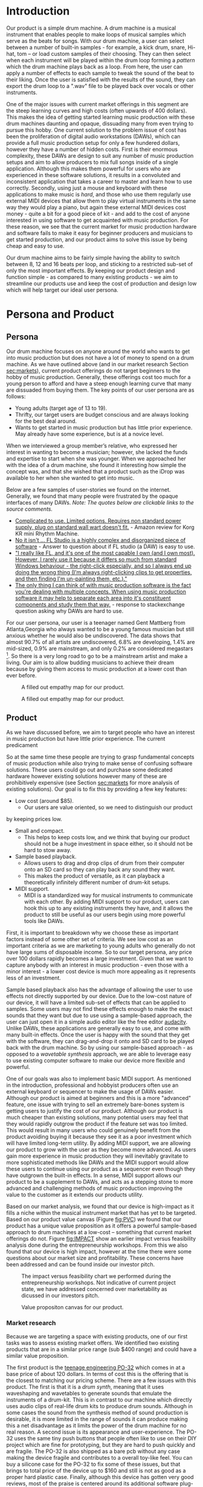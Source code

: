 #+OPTIONS: toc:nil
#+LATEX_HEADER: \usepackage{geometry}
#+LATEX_HEADER: \usepackage{charter}
#+LATEX_HEADER: \usepackage{booktabs}
#+LATEX_HEADER: \usepackage{float}


\begin{titlepage}
   \begin{center}
       \vspace*{1cm}


        {\textsc{\large ENEL 300: Electrical Engineering Design}}

        \vspace{0.5cm}

        \textsc{\textbf{\huge  Final Technical Report: iDrops}}
 
        \vspace{0.3cm}

        {\textsc{\large For Learning community 7 Group 1}}
 
       \vspace{1.5cm}
 
       \begin{tabular}{l r}
         \toprule
          \textbf{Course Instructor} & Dr. Laleh Behjat \\
         \bottomrule
       \end{tabular}
 
       \vfill
 
       \begin{tabular}{l}
       \textbf{Group Members} \\
       \midrule
       Tomin Mattam \\
       Tahseen Intesar \\
       Eduard Pjetracaj \\
       Jordan Lonneberg \\
       \bottomrule
       \end{tabular}
 
       \vspace{0.8cm}
 

   \end{center}
\end{titlepage}

* Introduction
Our product is a simple drum machine. A drum machine is a musical
instrument that enables people to make loops of musical samples which
serve as the beats for songs. With our drum machine, a user can select
between a number of built-in samples - for example, a kick drum,
snare, Hi-hat, tom -- or load custom samples of their choosing.  They
can then select when each instrument will be played within the drum
loop forming a /pattern/ which the drum machine plays back as a loop.
From here, the user can apply a number of effects to each sample to
tweak the sound of the beat to their liking. Once the user is
satisfied with the results of the sound, they can export the drum loop
to a ".wav" file to be played back over vocals or other instruments.

One of the major issues with current market offerings in this segment
are the steep learning curves and high costs (often upwards of 400
dollars). This makes the idea of getting started learning music
production with these drum machines daunting and opaque, dissuading
many from even trying to pursue this hobby. One current solution to
the problem issue of cost has been the proliferation of digital audio
workstations (DAWs), which can provide a full music production setup
for only a few hundered dollars, however they have a number of hidden
costs. First is their enormous complexity, these DAWs are design to
suit any number of music production setups and aim to allow producers
to mix full songs inside of a single application. Although this makes
them powerful for users who are experienced in these software
solutions, it results in a convoluted and inconsistent application
that takes a career to master and learn how to use
correctly. Secondly, using just a mouse and keyboard with these
applications to make music is /hard/, and those who use them regularly
use external MIDI devices that allow them to play virtual instruments
in the same way they would play a piano, but again these external MIDI
devices cost money - quite a bit for a good piece of kit - and add to
the cost of anyone interested in using software to get acquainted with
music production. For these reason, we see that the current market for
music production hardware and software fails to make it easy for
beginner producers and musicians to get started production, and our
product aims to solve this issue by being cheap and easy to use.

Our drum machine aims to be fairly simple having the ability to switch
between 8, 12 and 16 beats per loop, and sticking to a restricted
sub-set of only the most important effects. By keeping our product
design and function simple - as compared to many existing products -
we aim to streamline our products use and keep the cost of production
and design low which will help target our ideal user persona.

* Persona and Product
** Persona
   
Our drum machine focuses on anyone around the world who wants to get
into music production but does not have a lot of money to spend on a
drum machine. As we have outlined above (and in our market research
Section [[sec:markets]]), current product offerings do not target beginners
to the hobby of music production. Generally, these offerings cost too
much for a young person to afford and have a steep enough learning
curve that many are dissuaded from buying them. The key points of
our user persona are as follows:

   - Young adults (target age of 13 to 19).
   - Thrifty, our target users are budget conscious and are always looking for the best deal around.
   - Wants to get started in music production but has little prior experience. May already have some experience, but is at a novice level.


When we interviewed a group member’s relative, who expressed her
interest in wanting to become a musician; however, she lacked the
funds and expertise to start when she was younger. When we approached
her with the idea of a drum machine, she found it interesting how
simple the concept was, and that she wished that a product such as the
iDrop was available to her when she wanted to get into music.

Below are a few samples of user-stories we found on the internet. Generally,
we found that many people were frustrated by the opaque interfaces of many
DAWs. /Note: The quotes below are clickable links to the source comments./


  - [[https://www.amazon.ca/gp/customer-reviews/R1OFNI0GNZ2VC?ref=pf_vv_at_pdctrvw_srp][ Complicated to use. Limited options. Requires non standard power supply, plug on standard wall wart doesn't fit.]] - Amazon review for Korg KR mini Rhythm Machine.
  - [[https://www.quora.com/Is-FL-Studio-easy-to-learn][No it isn't ... FL Studio is a highly complex and disorganized piece of software]] - Answer to question about if FL studio (a DAW) is easy to use.
  - [[https://www.kvraudio.com/forum/viewtopic.php?f=7&t=360703&sid=2d239239fdd437172d4208545e3d608b]["I really like FL, and it's one of the most capable I own (and I own most). However, I rarely use it because it differs so much from standard Windows behaviour - the right-click especially, and so I always end up doing the wrong thing (I'm always right-clicking clips to get properties, and then finding I'm un-painting them, etc.)." ]]
  - [[https://sound.stackexchange.com/questions/25161/why-is-learning-how-to-use-daws-appear-more-difficult-than-video-editing-program][ The only thing I can think of with music production software is the fact you're dealing with multiple concepts. When using music production software it may help to separate each area into it's constituent components and study them that way.]] - response to stackexchange question asking why DAWs are hard to use.
    
For our user persona, our user is a teenager named Gent
Mattberg from Atlanta,Georgia who always wanted to be a young famous
musician but still anxious whether he would also be undiscovered. The
data shows that almost 90.7% of all artists are undiscovered, 6.8%
are developing, 1.4% are mid-sized, 0.9% are mainstream, and only 0.2%
are considered megastars
\footnote{https://blog.nextbigsound.com/next-big-sounds-state-of-the-industry-2013-e2edd4d0f897}. So
there is a very long road to go to be a mainstream artist and make a
living. Our aim is to allow budding musicians to achieve their dream
because by giving them access to music production at a lower cost than
ever before.
 
   
#+LABEL: fig:PROFILECANVAS
#+ATTR_LATEX: :float sideways :width 15cm :placement [H]
#+CAPTION: A filled out empathy map for our product.
[[./profile_canvas.png]]

\newpage


#+LABEL: fig:EMPATHY
#+ATTR_LATEX: :width 10cm :placement [H]
#+CAPTION: A filled out empathy map for our product.
[[./empathy_map.png]]

** Product

   As we have discussed before, we aim to target people who have an
interest in music production but have little prior experience. The 
current predicament 

So at the same time these people are trying to grasp fundamental
concepts of music production while also trying to make sense of
confusing software solutions. These users could go out and purchase
some dedicated hardware however existing solutions however many of
these are prohibitively expensive (see Section [[sec:markets]] for more
analysis of existing solutions). Our goal is to fix this by providing
a few key features:

  - Low cost (around $85).
    - Our users are value oriented, so we need to distinguish our product
  by keeping prices low.
  - Small and compact.
    - This helps to keep costs low, and we think that buying our product
      should not be a huge investment in space either, so it should not
      be hard to stow away.
  - Sample based playback.
    - Allows users to drag and drop clips of drum from their computer
      onto an SD card so they can play back any sound they want.
    - This makes the product of versatile, as it can playback a theoretically
      infinitely different number of drum-kit setups.
  - MIDI support.
    - MIDI is a standardized way for musical instruments to communicate with each other. By
      adding MIDI support to our product, users can hook this up to
      any existing instruments they have, and it allows the product to
      still be useful as our users begin using more powerful tools
      like DAWs.

First, it is important to breakdown why we choose these as important
factors instead of some other set of criteria. We see low cost as an
important criteria as we are marketing to young adults who generally
do not have large sums of disposable income. So to our target persona,
any price over 100 dollars rapidly becomes a large investment. Given that
we want to capture anybody with an interest in music production - even
those with a minor interest - a lower cost device is much more appealing
as it represents less of an investment.

Sample based playback also has the advantage of allowing the user to
use effects not directly supported by our device. Due to the low-cost
nature of our device, it will have a limited sub-set of effects that
can be applied to samples. Some users may not find these effects
enough to make the exact sounds that they want but due to use using a
sample-based approach, the user can just open it in a simple audio
editor like the free editor [[https://www.audacityteam.org/][audacity]]. Unlike DAWs, these applications
are generally easy to use, and come with many built-in effects. Once
the user is happy with the sound that they get with the software, they
can drag-and-drop it onto and SD card to be played back with the drum
machine. So by using our sample-based approach - as opposed to a
/wavetable synthesis/ approach, we are able to leverage easy to use
existing computer software to make our device more flexible and
powerful.

One of our goals was also to implement basic MIDI support. As
mentioned in the introduction, professional and hobbyist producers
often use an external keyboard or sequencer to make the usage of DAWs
easier.  Although our product is aimed at beginners and this is a more
"advanced" feature, one issue with trying to sell an extremely
bare-bones system is getting users to justify the cost of our
product. Although our product is much cheaper than existing solutions,
many potential users may feel that they would rapidly outgrow the
product if the feature set was too limited. This would result in many
users who could genuinely benefit from the product avoiding buying it
because they see it as a poor investment which will have limited
long-term utility. By adding MIDI support, we are allowing our product
to grow with the user as they become more advanced. As users gain more
experience in music production they will inevitably gravitate to more
sophisticated methods like DAWs and the MIDI support would allow these
users to continue using our product as a sequencer even though they
have outgrown the built-in effects. In a sense, MIDI support allows
our product to be a supplement to DAWs, and acts as a stepping stone
to more advanced and challenging methods of music production improving
the value to the customer as it extends our products utility.


Based on our market analysis, we found that our device is high-impact
as it fills a niche within the musical instrument market that has yet
to be targeted. Based on our product value canvas (Figure [[fig:PVC]]) we
found that our product has a unique value proposition as it offers a
powerful sample-based approach to drum machines at a low-cost --
something that current market offerings do not. Figure [[fig:IMPACT]] show
an earlier impact versus feasibility analysis done during the
entrepreneurship workshops. From this we also found that our device is
high impact, however at the time there were some questions about our
market size and profitability.  These concerns have been addressed and
can be found inside our investor pitch.

\newpage

#+ATTR_latex: :float sideways :location [H] :width 22cm
#+CAPTION: The impact versus feasibility chart we performed during the entrepreneurship workshops. Not indicative of current project state, we have addressed concerned over marketability as dicussed in our investors pitch.
#+LABEL: fig:IMPACT
[[./impact.png]]

\newpage

#+ATTR_latex: :location [H] :width 15cm
#+CAPTION: Value propositon canvas for our product.
#+LABEL: fig:PVC
[[./pvc.png]]

*** Market research
    <<sec:markets>>

    Because we are targeting a space with existing products, one of
our first tasks was to assess existing market offers. We identified
two existing products that are in a similar price range (sub $400
range) and could have a similar value proposition.

 The first product is the [[https://teenage.engineering/products/po-32][teenage engineering PO-32]] which comes in at
a base price of about 120 dollars. In terms of cost this is the
offering that is the closest to matching our pricing scheme. There are
a few issues with this product. The first is that it is a /drum
synth/, meaning that it uses waveshaping and wavetables to generate
sounds that emulate the instruments of a drum-kit. This is in contrast
to our machine which directly uses audio clips of real-life drum kits
to produce drum sounds. Although in some cases the sound from the
synthesis method of sound production is desirable, it is more limited
in the range of sounds it can produce making this a net disadvantage
as it limits the power of the drum machine for no real reason. A
second issue is its appearance and user-experience. The PO-32 uses the
same tiny push buttons that people often like to use on their DIY
project which are fine for prototyping, but they are hard to push
quickly and are fragile. The PO-32 is also shipped as a bare pcb
without any case making the device fragile and contributes to a
overall toy-like feel. You can buy a silicone case for the PO-32 to
fix some of these issues, but that brings to total price of the device
up to $160 and still is not as good as a proper hard plastic
case. Finally, although this device has gotten very good reviews, most
of the praise is centered around its additional software plug-in
called "microtonic", which costs and additional 140 dollars and
requires the user to already own a DAW to get good functionality out
of. For these reasons, we see this device as not effectively catering
to the beginners market because in order to get good functionality you
need to own software which few beginners will have, and it still has
the issue of beginners having to learn a DAW in order to get started
-- which is something we want to avoid to streamline getting into
music production.

The second product is the [[https://www.korg.com/caen/products/dj/volca_beats/][Korg volca beats]] which comes in at 210 dollars.
Again, the issue with this drum machine is that it is an /analogue synth/ style
machine not based on using samples making the range of sounds it can produce
limited in comparison.

* Technical Description
** Pre-COVID technical description
#+LABEL: fig:CAD
#+ATTR_LATEX: :width 10cm :placement [H]
#+CAPTION: A CAD drawing of our physical product that could not be built due to COVID-19.
[[./side profile.png]]

Figure [[fig:BLOCK]] shows a block diagram of how our product is
contracted on a high level. Originally, we planned to power our device
using a 5 volt adapter from a wall socket - preferably USB due to its
ubiquity. The operation of our device would be as follows. First the
device would load the samples to be played back off of the SD card
into memory. It would then monitor for buttons presses which would
turn on and off each instrument at a specific /tick/ as the drum
machine looped around. The buttons on the left of the device would
allow the user to select which instrument would be currently
selected. The knobs would allow users to adjust a number of the
samples parameters and shape the waveform to a desired sound. These
knobs would be a simple potentiometer circuit seen in figure
[[fig:POT]]. Figure [[fig:SWITCH]] shows a simple switch circuit that would
allow us to hook up multiple switches to each pin. We had planned to
replace some of these switches with capacitive touch buttons as per
instructor recommendations however we did not get to drawing this
circuit by the time classes were canceled. Figures [[fig:OLDLED]] and
[[fig:NEWLED]] show LED driver circuits we had designed. Eventually we
settled on using the circuit in Figure [[fig:NEWLED]] as it reduced the
number of PIC16 pins used to drive the LEDs, would make board layout
much easier, and would give us experience using I2C. We also had
planned a few other features such as a hybrid-approach to sound
synthesis which would use the SD card samples in conjunction with
wavetable synthesis. Much of our original projects difficulty stemmed
from the software side of the design, in particular it required very
tight timing requirements given the relatively complex maths we needed
to do during our waveshaping stages of the program and the lack of
a DMA controller on the PIC. Unfortunately none of this was written by
the time classes were canceled and thus cannot be demonstrated.

#+LABEL: fig:BLOCK
#+ATTR_LATEX: :width 8cm
#+CAPTION: Block diagram of our product.
[[./block_diagram.png]]

#+LABEL: fig:POT
#+ATTR_LATEX: :width 4cm :location [H]
#+CAPTION: Very simple circuit used to get potentometer inputs for knobs.
[[./pot.png]]

#+LABEL: fig:OLDLED
#+ATTR_LATEX: :width 7cm :location [H]
#+CAPTION: An earlier LED driver circuit we were working on. We decided that this circuit was not suitable for a number of reasons. First, it requires 8 pins to drive meaning we are sacrificing an entire port just to using LEDs. Second, our led arrangment would not actually be a square matrix, making the layout of this circuit for our product would be impossible to do cleanly.
[[./LED_matrix.png]]

#+LABEL: fig:NEWLED
#+ATTR_LATEX: :width 10cm :location [H]
#+CAPTION: A circuit shematic for an alternate LED driver. This design was considered favourable for two reasons. First it would give us experience with using I2C unlike the other one. Additionally it does not require us to sacrifice an entire port to just driving LEDs. Here Rext was found to be 750 ohms based on page 9 of the TLC9116 datasheet.
[[./led_driver_newpng.png]]

#+LABEL: fig:SWITCH
#+ATTR_LATEX: :width 4cm :location [H]
#+CAPTION: A switch multiplexer circuit which allows mutiple switches to be mapped to one alalog input pin. Our device would require 3 of these circuits.
[[./switch_circuit.png]]

\newpage 
** Post-COVID technical description
   For the post-COVID prototype, we have decided to move forward using
software to emulate some of the key aspects of our design. To do so,
we have created a GUI software the provides some of the basic
principles of our product idea. Our original prototype written in C
had the core feature set of our product, but it lacked a number of key
features that our product needs in order to be a viable product.  For
the core features that we wanted to add to our implementation we came
up with the following:

 - Support for some basic audio effects (e.g, echo, bitcrushing, etc). 
 - Make the beats per minute adjustable.
 - Allow loading custom samples.
 - Improve user experience by creating a GUI.
 - Keep the product as faithful to the original as possible.
   - This means that the final product should still be as small and resource construed as the originally planned PIC16 code because this would make porting the software over easier.
 - Support for exporting drum loops as audio files.


For reference of our starting point Figure [[fig:TUI]] shows an example of
the early prototype in action. This early prototype lacked a number of
current features, notably the loaded ".wav" sample files were
compile-time constants, the beats per minute (BPM) was a compile-time
constant, and there were no audio effects available.

#+LABEL: fig:TUI
#+ATTR_LATEX: :width 5cm
#+CAPTION: A screenshot of the early terminal prototype. Users could use the "qwertyuiop[]" keys to select when a particular instruments would play, use the number keys to select the the current instrument, and use the m, +, and - keys for muting, making louder, or making qiuter the current instrument.
[[file:./TUI.png]]

The basic operation of our GUI is as follows. By default, the
left-hand side of the application has a "sequencer" tab in which the
user can click on buttons to enable or disable the instrument on a
particular beat. This is where a user can specify the progression of a
beat and when certain samples are played in the loop. On the right
hand side by default is a tab which holds the users options. The
global options are the beats per minute and global
volume. Additionally, under the options the user can specify effects
for each musical instrument, for example muting that instrument in the
loop, clearing the loop pattern for a specific instrument, changing
the gain for a single instrument, or applying an echo effect. This is
seen clearly in Figure [[fig:GUIbasic]]. To see a video of our product
being used, please see the included demo footage.

#+LABEL: fig:GUIbasic
#+ATTR_LATEX: :width 15cm
#+CAPTION: A screenshot of a newer GUI prototype showing basic operation. The large squares on the left are the buttons which users can specify what pattern they want each instrument to play on during the drum loop. The dots below the buttons indicate which tick is currently being played. On the right are some options for global and per-instrument effects. The option panel also contains buttons to export the drum loop to a ".wav" file, and to change the currently selected drum-set.
[[file:./GUI_1.png]]

Our program also has the ability to load users custom samples through
a simple config system. The program is designed to search for any
".idc" files (the file extension stands for idrops configuration) and
open it. The configuration files are simple plain text files that are
formatted as ~key : "value"~ where the key is the name of the
instrument, and the value is the file path of the audio file for that
instrument. For example, the built-in tr-909 configuration file is seen in
Figure [[fig:CONFIG]].

#+LABEL: fig:CONFIG
#+ATTR_LATEX: :width 7cm :placement [H]
#+CAPTION: The contents of "tr909.idc" which is in the provided source code.
[[./config.png]]

The program searches for all ".idc" files and parses them at start-up,
allowing the user to select from many different drum sets. The user
can have as many ".idc" files as they want, allowing the user to
switch which drum samples they are using on the fly. This is seen in
Figure [[fig:DRUMSETS]], which shows a drop-down menu with a few built-in
drum sets.

#+LABEL: fig:DRUMSETS
#+ATTR_LATEX: :width 10cm
#+CAPTION: A screenshot showing the drop-down menu for selecting drum sets. Users can write their own ".idc" files to create their own custom drum-sets from easy to find ".wav" files on the internet. The parser for the ".idc" files was written by us - not using a library.
[[./drum_sets.png]]

The software would be useless without the ability to export the drum
loops, so that has also been built into the software. With our software,
the user can click the "export loop to file" button which brings up a dialog
box allowing the user to give a name to the saved file. Figure [[fig:EXPORT]] shows
a screenshot of this dialog box being used.

#+LABEL: fig:EXPORT
#+ATTR_LATEX: :width 10cm
#+CAPTION: A screenshot of the export to file dialog box. The user can type a filename into the box and click the save button to export their drum loop.
[[./file_export.png]]

Additionally, a side-effect of the GUI toolkit we are using is support
for custom color-schemes which although not strictly a technical
requirement we aim to fulfill some of these alternate color schemes
provide higher contrast and thus better accessibility. This is seen
in Figure [[fig:GUIcolors]].


#+LABEL: fig:GUIcolors
#+ATTR_LATEX: :width 15cm
#+CAPTION: A screenshot of a newer GUI prototype showing support for themes.
[[file:./GUI_2.png]]

Currently, our software is written in plain C99 and based on
[[http://www.portaudio.com/][portaudio]] for the underlying API for playing sound, [[http://www.mega-nerd.com/libsndfile/][libsndfile]] for
opening users ".wav" files for custom samples, and [[https://github.com/Immediate-Mode-UI/Nuklear][nuklear]] for the GUI
framework. If you would like to see the source for the program or run it
yourself, please see the accompanying directory called "idrops_software".

* Teamwork and agile development
  
We all shared the same vision from the very first day we were assigned
to work as a team, the vision of innovating an engineering
marvel. Teamwork is often a dream task, which is expressed not only in
the success of a team but also in individual development. We all knew
that we were from different scenarios in life and hence we were very
successful in dividing each tasks into tiny jobs among us depending on
our abilities and availabilities.In addition to that, our daily
stand-up meetings gave us the understanding on what we have done so
far and what was left to accomplish. In addition, using agile scrum
project management, we had an good understanding of how our product
was going to be, which gave us the opportunity to build our initial
prototype at the very beginning and allowed us to add more and more
detail through demand and regular testing.

For organizing our work we made extensive use of Trello and online
group-chats. For our usage of Trello we split each sprint into it's
own board for easier organization. On each of these Trello boards we
would organize columns for our "swim-lanes" of what tasks we needed to
do for that sprint how long each one was estimated to take and which
person was to do what with checkboxes that we could tick when we
finished a task. Generally we tried to keep our expectations for most
sprints reasonable by limiting the amount of work done by each person
to around 5 hours, which helped give a reasonable timeline for the
work to be completed. We also generally tried to keep the number of
hours done by each person even, however there were a few times during
our post COVID project development that some group members were busy
with family stuff, so during these weeks we felt it was more fair to
give them less hours and let the rest of us pickup to rest. For
meetings we tried to have some form of communication everyday --
usually through text-based chats. For these chats we would say how far
completed each of our tasks are, and give a time estimate of what was
left. We also had regular group video calls every Monday, Wednesday,
and often Friday on zoom after the transition to online-only
learning. During these video calls we would discuss new ideas that we
could add for the next sprint and would update our logs about which
tasks had been completed.

In terms of the benefits we saw from teamwork and agile development,
the scrum-based method of project management was helpful in that it
kept in our minds the idea of a persona. Every time we would modify or
analyze our product offering, it was through the scope of trying to
make what best fit the needs of our persona. Weekly sprints also made
sure that we had reasonable expectations of what could be performed
and ensured that we actually completed the tasks assigned. The scrum
method of development also helped with our post COVID-19 product
offering. We were able to quickly assess if our product could still be
built under the circumstances and found that creating a software
simulation of our product would be an excellent method of showing our
core product ideas even though we did not have the means to build a
physical prototype.

In particular the concept of a persona was helpful in establishing our
vision and what products we may be competing with. By developing the
persona of new and cash-strapped producers, we were pushed into do
research into existing products and found that there are no offerings
like ours.

* User manual and instructions
  For the user manual, please see the accompanying file called
  "user\_manual.pdf".
* Intellectual property
  /Note: the "link" texts in this section will link directly to the searches that we performed, so please click on the if you want verification of our results or methodology./
  
** Trademarks
Using the WIPO trademark search ([[https://www3.wipo.int/branddb/en/][link]]), we found a total of 39 trademarks
that involved either the works "iDrop" or "iDrops".  Of these results
zero were pending or active inside of Canada. By region there were 13
US trademarks, 7 Mexican trademarks, and the rest mostly being
European. Our product fits into the NICE classifications 15 (musical devices),
28 (toys) ([[https://www.wipo.int/classifications/nice/nclpub/en/fr/][link]]), which these two WIPO search results had zero (0)
trademakrs registered inside the same classes.

Additionally, based on a direct US trademark search ([[http://tmsearch.uspto.gov/bin/showfield?f=toc&state=4808%3Ai92r0g.1.1&p_search=searchss&p_L=50&BackReference=&p_plural=yes&p_s_PARA1=&p_tagrepl%7E%3A=PARA1%24LD&expr=PARA1+AND+PARA2&p_s_PARA2=idrops&p_tagrepl%7E%3A=PARA2%24COMB&p_op_ALL=AND&a_default=search&a_search=Submit+Query&a_search=Submit+Query][link]]) we found that
of currently live trademarks three (3) were related to online shipping, one (1)
was related to literal eye drops, and one (1) was related to purchasing online
pharmaceuticals.

Given that multiple search methods found that no other patents with
the similar names or logotype that are in similar classes to ours, we
can safely say that our product name does not violate any trademarks
with respect to the "iDrops" branding. This is also based on a discussion
we had with Jim Wilson in which he said that our product could have the
same trademarked name as an existing company or product as long as they
are not competing for the same markets as we are.

** Patents
A patent search on Google patents ([[https://patents.google.com/?q=%22drum+machine%22,%22drum-machine%22,%22drummachine%22][link]]) we found that the patents overwhelmingly 
related to washing machines and not musical instruments. Additionally, looking
at the patent assignees we found that zero of the companies with patents matching
these keywords are involved in musical instruments production or marketing.

It is important to note that words "drum machine" or any combination
thereof are generic both in the name and concept given that many
different manufactures have built these interments without approval
from each other.

From this, we can safely say that the term and concept of a "drum machine" that
we use is not patent encumbered. 
